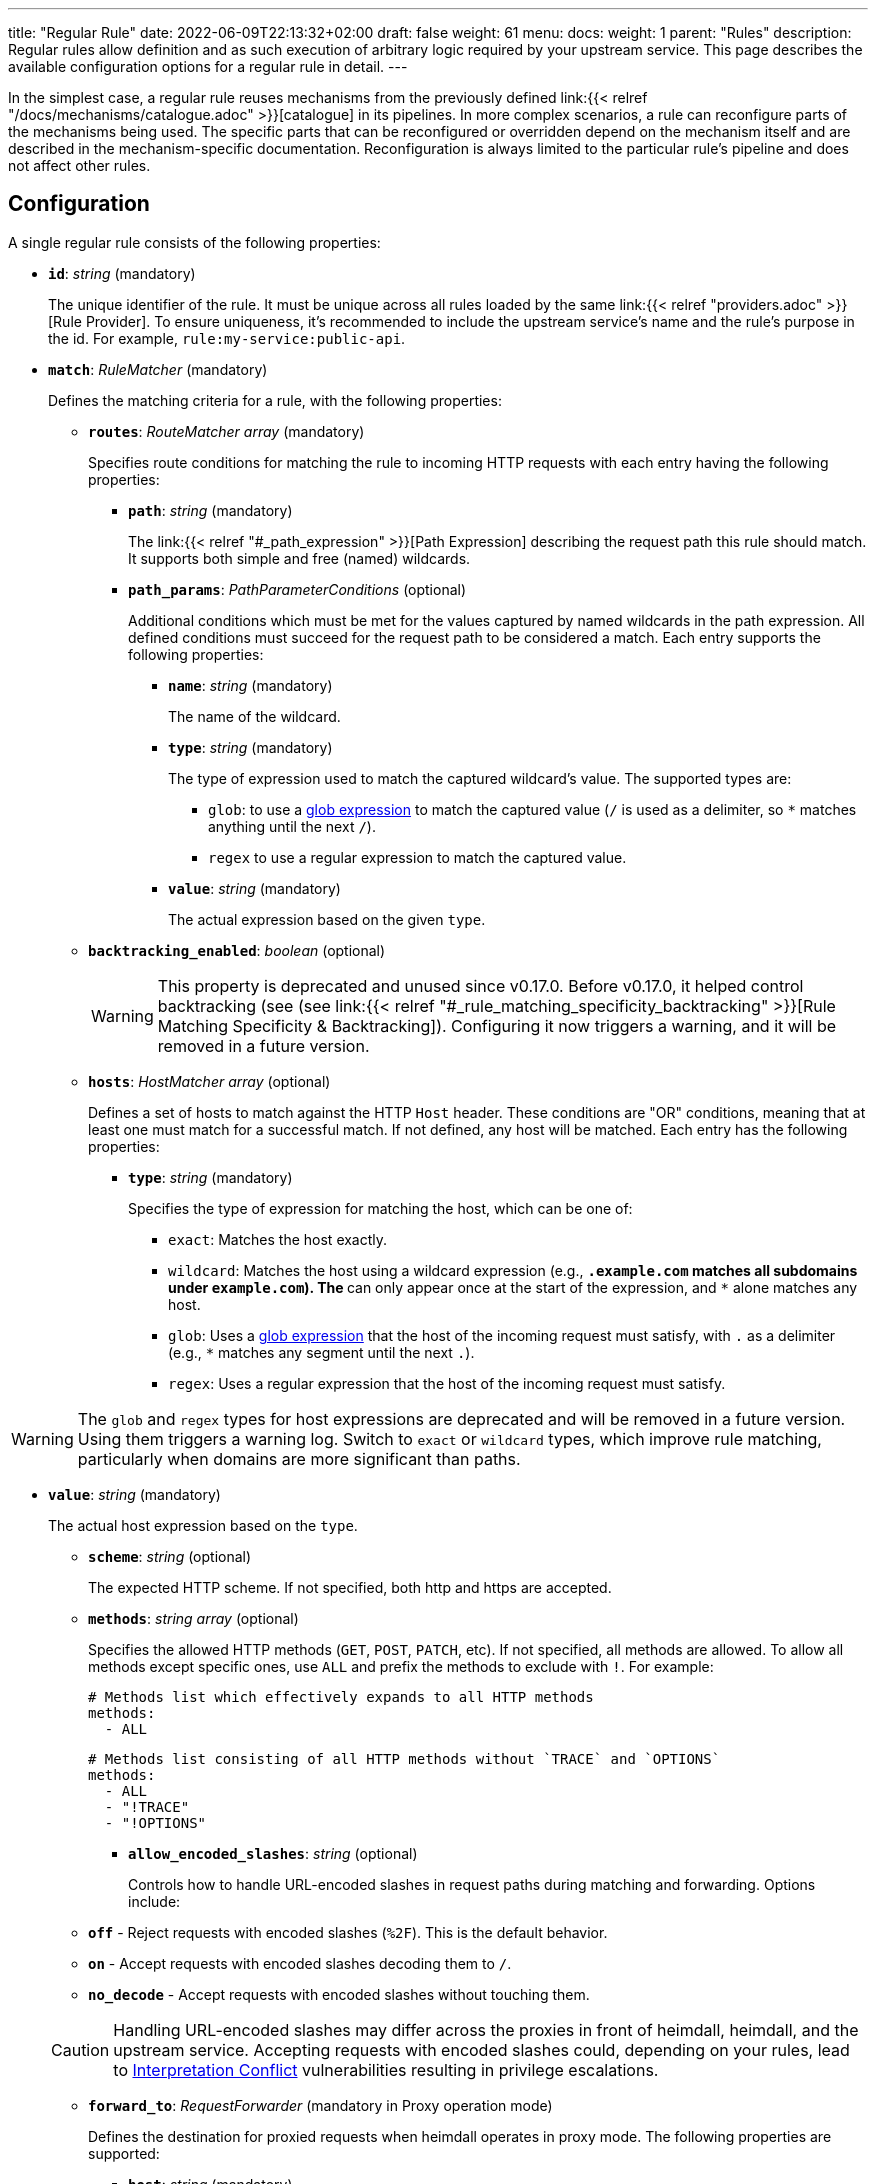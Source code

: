 ---
title: "Regular Rule"
date: 2022-06-09T22:13:32+02:00
draft: false
weight: 61
menu:
  docs:
    weight: 1
    parent: "Rules"
description: Regular rules allow definition and as such execution of arbitrary logic required by your upstream service. This page describes the available configuration options for a regular rule in detail.
---

:toc:

In the simplest case, a regular rule reuses mechanisms from the previously defined link:{{< relref "/docs/mechanisms/catalogue.adoc" >}}[catalogue] in its pipelines. In more complex scenarios, a rule can reconfigure parts of the mechanisms being used. The specific parts that can be reconfigured or overridden depend on the mechanism itself and are described in the mechanism-specific documentation. Reconfiguration is always limited to the particular rule's pipeline and does not affect other rules.

== Configuration

A single regular rule consists of the following properties:

* *`id`*: _string_ (mandatory)
+
The unique identifier of the rule. It must be unique across all rules loaded by the same link:{{< relref "providers.adoc" >}}[Rule Provider]. To ensure uniqueness, it's recommended to include the upstream service's name and the rule’s purpose in the id. For example, `rule:my-service:public-api`.

* *`match`*: _RuleMatcher_ (mandatory)
+
Defines the matching criteria for a rule, with the following properties:

** *`routes`*: _RouteMatcher array_ (mandatory)
+
Specifies route conditions for matching the rule to incoming HTTP requests with each entry having the following properties:

*** *`path`*: _string_ (mandatory)
+
The link:{{< relref "#_path_expression" >}}[Path Expression] describing the request path this rule should match. It supports both simple and free (named) wildcards.

*** *`path_params`*: _PathParameterConditions_ (optional)
+
Additional conditions which must be met for the values captured by named wildcards in the path expression. All defined conditions must succeed for the request path to be considered a match. Each entry supports the following properties:

**** *`name`*: _string_ (mandatory)
+
The name of the wildcard.

**** *`type`*: _string_ (mandatory)
+
The type of expression used to match the captured wildcard's value. The supported types are:

***** `glob`: to use a https://github.com/gobwas/glob[glob expression] to match the captured value (`/` is used as a delimiter, so `*` matches anything until the next `/`).
***** `regex` to use a regular expression to match the captured value.

**** *`value`*: _string_ (mandatory)
+
The actual expression based on the given `type`.

** *`backtracking_enabled`*: _boolean_ (optional)
+
WARNING: This property is deprecated and unused since v0.17.0. Before v0.17.0, it helped control backtracking (see (see link:{{< relref "#_rule_matching_specificity_backtracking" >}}[Rule Matching Specificity & Backtracking]). Configuring it now triggers a warning, and it will be removed in a future version.

** *`hosts`*: _HostMatcher array_ (optional)
+
Defines a set of hosts to match against the HTTP `Host` header. These conditions are "OR" conditions, meaning that at least one must match for a successful match. If not defined, any host will be matched. Each entry has the following properties:

*** *`type`*: _string_ (mandatory)
+
Specifies the type of expression for matching the host, which can be one of:

**** `exact`: Matches the host exactly.
**** `wildcard`: Matches the host using a wildcard expression (e.g., `*.example.com` matches all subdomains under `example.com`). The `*` can only appear once at the start of the expression, and `*` alone matches any host.
**** `glob`: Uses a https://github.com/gobwas/glob[glob expression] that the host of the incoming request must satisfy, with `.` as a delimiter (e.g., `*` matches any segment until the next `.`).
**** `regex`: Uses a regular expression that the host of the incoming request must satisfy.

WARNING: The `glob` and `regex` types for host expressions are deprecated and will be removed in a future version. Using them triggers a warning log. Switch to `exact` or `wildcard` types, which improve rule matching, particularly when domains are more significant than paths.

*** *`value`*: _string_ (mandatory)
+
The actual host expression based on the `type`.

** *`scheme`*: _string_ (optional)
+
The expected HTTP scheme. If not specified, both http and https are accepted.

** *`methods`*: _string array_ (optional)
+
Specifies the allowed HTTP methods (`GET`, `POST`, `PATCH`, etc). If not specified, all methods are allowed. To allow all methods except specific ones, use `ALL` and prefix the methods to exclude with `!`. For example:
+
[source, yaml]
----
# Methods list which effectively expands to all HTTP methods
methods:
  - ALL
----
+
[source, yaml]
----
# Methods list consisting of all HTTP methods without `TRACE` and `OPTIONS`
methods:
  - ALL
  - "!TRACE"
  - "!OPTIONS"
----

* *`allow_encoded_slashes`*: _string_ (optional)
+
Controls how to handle URL-encoded slashes in request paths during matching and forwarding. Options include:

** *`off`* - Reject requests with encoded slashes (`%2F`). This is the default behavior.
** *`on`* - Accept requests with encoded slashes decoding them to `/`.
** *`no_decode`* - Accept requests with encoded slashes without touching them.

+
CAUTION: Handling URL-encoded slashes may differ across the proxies in front of heimdall, heimdall, and the upstream service. Accepting requests with encoded slashes could, depending on your rules, lead to https://cwe.mitre.org/data/definitions/436.html[Interpretation Conflict] vulnerabilities resulting in privilege escalations.

* *`forward_to`*: _RequestForwarder_ (mandatory in Proxy operation mode)
+
Defines the destination for proxied requests when heimdall operates in proxy mode. The following properties are supported:

** *`host`*: _string_ (mandatory)
+
Specifies the host (and port) to which the request should be forwarded. If no `rewrite` property (see below) is defined, the original URL's scheme, path, and other components remain unchanged. For example, if the original request is `https://mydomain.com/api/v1/something?foo=bar&bar=baz` and this property is set to `my-backend:8080`, the forwarded request will be sent to `https://my-backend:8080/api/v1/something?foo=bar&bar=baz`.

** *`forward_host_header`*: _boolean_ (optional)
+
Controls whether the `Host` header is forwarded to the upstream. Defaults to `true`.
+
**Note:** If a link:{{< relref "/docs/mechanisms/finalizers.adoc#_header" >}}[header finalizer] sets the `Host` header in the `execute` pipeline, its value takes precedence over this setting.

** *`rewrite`*: _OriginalURLRewriter_ (optional)
+
Allows modifying additional parts of the original URL before forwarding the request. If set, at least one of the following supported (middleware) properties must be defined:

*** *`scheme`*: _string_ (optional)
+
Specifies the URL scheme to use when forwarding the request. Defaults to the scheme of the original request.
+
NOTE: Unless heimdall is started with the `--insecure-skip-upstream-tls-enforcement` flag, only `https` is allowed as the scheme.


*** *`strip_path_prefix`*: _string_ (optional)
+
This middleware strips the specified prefix from the original URL path before forwarding. E.g. if the path of the original url is `/api/v1/something` and the value of this property is set to `/api/v1`, the request to the upstream will have the url path set to `/something`.

*** *`add_path_prefix`*: _string_ (optional)
+
This middleware is applied after the execution of the `strip_path_prefix` middleware described above. If specified, heimdall will add the specified path prefix to the path used to forward the request to the upstream service. E.g. if the path of the original URL or the path resulting after the application of the `strip_path_prefix` middleware is `/something` and the value of this property is set to `/my-backend`, the request to the upstream will have the URL path set to `/my-backend/something`.

*** *`strip_query_parameters`*: _string array_ (optional)
+
Removes specified query parameters from the original URL before forwarding. E.g. if the query parameters part of the original URL is `foo=bar&bar=baz` and the value of this property is set to `["foo"]`, the query part of the request to the upstream will be set to `bar=baz`

* *`execute`*: _link:{{< relref "#_authentication_authorization_pipeline" >}}[Authentication & Authorization Pipeline]_ (mandatory)
+
Specifies the mechanisms used for authentication, authorization, contextualization, and finalization.

* *`on_error`*: _link:{{< relref "#_error_pipeline" >}}[Error Pipeline]_ (optional)
+
Specifies error handling mechanisms if the pipeline defined by the `execute` property fails. Defaults to the error pipeline defined in the link:{{< relref "default_rule.adoc" >}}[default rule] if not specified.

.An example rule
====
[source, yaml]
----
id: rule:foo:bar
match:
  routes:
    - path: /some/:identifier/followed/by/**
      path_params:
        - name: identifier
          type: glob
          value: "[a-z]"
  scheme: https
  hosts:
    - type: exact
      value: my-service.local
  methods:
      - GET
      - POST
forward_to:
  host: backend-a:8080
  rewrite:
    scheme: https
    strip_path_prefix: /api/v1
execute:
  # the following just demonstrates how to make use of specific
  # mechanisms in the simplest possible form
  - authenticator: foo
  - authorizer: bar
  - contextualizer: foo
  - finalizer: zab
on_error:
  - error_handler: foobar
----
====

== Path Expression

Path expressions are used to match the incoming requests. When specifying these, you can make use of two types of wildcards:

* free wildcard, which can be defined using `*` and
* single wildcard, which can be defined using `:`

Both can be named and unnamed, with named wildcards allowing accessing of the matched segments in the pipeline of the rule using the defined name as a key on the link:{{< relref "/docs/mechanisms/evaluation_objects.adoc#_url_captures" >}}[`Request.URL.Captures`] object. Unnamed free wildcard is defined as `\**` and unnamed single wildcard is defined as `:*`. A named wildcard uses some identifier instead of the `*`, so like `*name` for free wildcard and `:name` for single wildcard.

The value of the path segment, respectively path segments available via the wildcard name is decoded. E.g. if you define the to be matched path in a rule as `/file/:name`, and the actual path of the request is `/file/%5Bid%5D`, you'll get `[id]` when accessing the captured path segment via the `name` key. Not every path encoded value is decoded though. Decoding of encoded slashes happens only if `allow_encoded_slashes` was set to `on`.

There are some simple rules, which must be followed while using wildcards:

- One can use as many single wildcards, as needed in any segment
- A segment must start with `:` or `*` to define a wildcard
- No segments are allowed after a free (named) wildcard
- If a regular segment must start with `:` or `*`, but should not be considered as a wildcard, it must be escaped with `\`.

Here some path examples:

- `/apples/and/bananas` - Matches exactly the given path
- `/apples/and/:something` - Matches `/apples/and/bananas`, `/apples/and/oranges` and alike, but not `/apples/and/bananas/andmore` or `/apples/or/bananas`. Since a named single wildcard is used, the actual value of the path segment matched by `:something` can be accessed in the rule pipeline using `something` as a key.
- `/apples/:junction/:something` - Similar to above. But will also match `/apples/or/bananas` in addition to `/apples/and/bananas` and `/apples/and/oranges`.
- `/apples/and/some:thing` - Matches exactly `/apples/and/some:thing`
- `/apples/and/some*\*` -  Matches exactly `/apples/and/some**`
- `/apples/**` - Matches any path starting with `/apples/`, like `/apples/and/bananas` but not `/apples/`.
- `/apples/*remainingpath` - Same as above, but uses a named free wildcard
- `/apples/**/bananas` - Is invalid, as there is a path segment after a free wildcard
- `/apples/\*remainingpath` - Matches exactly `/apples/*remainingpath`

Here is an example demonstrating the usage of a single named wildcard:

[source, yaml]
----
id: rule:1
match:
  routes:
    - path: /files/:uuid/delete
  hosts:
    - type: exact
      value: hosty.mchostface
  execute:
    - authorizer: openfga_check
      config:
        payload: |
          {
            "user": "{{ .Subject.ID }}",
            "relation": "can_delete",
            "object": "file:{{ .Request.URL.Captures.uuid }}"
          }
----

== Rule Matching Specificity & Backtracking

The implementation ensures that rules with more specific host and path expressions are matched first, regardless of their placement within a rule set. In fact, more specific rules are prioritized.

NOTE: A more specific rule (e.g., for `/foo/bar`) must be defined in the same rule set as a more generic rule (e.g., for `/foo/:something`). Defining it in a different rule set will cause an error, rejecting the affected rule set. This also applies in reverse.

When a host and path expression matches a request, any additional conditions specified in the rule's matching criteria are evaluated. Only if these conditions are met will the rule's pipeline be executed.

CAUTION: If multiple rules share the same path expression and all their additional conditions match, the first matching rule will be applied. The matching order is determined by the sequence of rules in the rule set.

If no rule is matched, the process will backtrack to attempt a match with the next less specific rule in the same rule set. Backtracking will stop when:

* a less specific rule successfully matches (including evaluation of any additional conditions), or
* a less specific rule fails to match, and there are no other candidates in the rule set.

The following examples illustrate these principles:

Imagine a rule set with the following rules

[source, yaml]
----
- id: rule1
  match:
    routes:
      - path: /files/**
  execute:
    - <pipeline definition>

- id: rule2
  match:
    routes:
      - path: /files/:team/:name
        path_params:
          - name: team
            type: regex
            value: "(team1|team2)"
  execute:
    - <pipeline definition>

- id: rule3
  match:
    routes:
      - path: /files/team3/:name
  execute:
    - <pipeline definition>
----

The request to `/files/team1/document.pdf` will be matched by `rule2`, as it is more specific than `rule1`. Consequently, the pipeline for `rule2` will be executed.

The request to `/files/team3/document.pdf` will be matched by `rule3`, which is more specific than both `rule1` and `rule2`. As a result, the corresponding pipeline will be executed.

However, even though the request to `/files/team4/document.pdf` matches the path defined in `rule2`, the regular expression `(team1|team2)` used in the `path_params` for the `team` parameter will not match. Since backtracking will occur, the request will be matched by `rule1`, with its pipeline then being executed.

== Authentication & Authorization Pipeline

As described in the link:{{< relref "/docs/concepts/pipelines.adoc" >}}[Concepts] section, this pipeline consists of mechanisms, previously configured in the link:{{< relref "/docs/mechanisms/catalogue.adoc" >}}[mechanisms catalogue], organized in stages as described below, with authentication stage (consisting of link:{{< relref "/docs/mechanisms/authenticators.adoc" >}}[authenticators]) being mandatory.

* **Authentication Stage:** List of link:{{< relref "/docs/mechanisms/authenticators.adoc" >}}[authenticator] references, each using authenticator as the key, followed by the required authenticator id. Regardless of their order in the pipeline, each authenticator serves as a fallback for the preceding one if it fails.
+
[NOTE]
====
Some authenticators rely on the same sources to obtain the subject authentication object. For example, both the `jwt` and `oauth2_introspection` authenticators retrieve tokens from the `Authorization` header by default. When using such authenticators within the same pipeline, it's best to configure the more specific ones before the more general ones to optimize performance. In this case, the `jwt` authenticator is more specific since it only processes tokens in JWT format. In contrast, the `oauth2_introspection` authenticator is more general - it doesn’t depend on the token format and will attempt to handle any request containing a bearer token.
====

* **Authorization Stage:** List of link:{{< relref "/docs/mechanisms/contextualizers.adoc" >}}[contextualizer] and link:{{< relref "/docs/mechanisms/authorizers.adoc" >}}[authorizer] references in any order (optional). Can also be mixed. As with authenticators, the list definition happens using either `contextualizer` or `authorizer` as key, followed by the required `id`. All mechanisms in this list are executed in the order, they are defined. If any of these fails, the entire pipeline fails, which leads to the execution of the link:{{< relref "#_error_pipeline" >}}[error pipeline]. This list is optional.
* **Finalization Stage:** List of link:{{< relref "/docs/mechanisms/finalizers.adoc" >}}[finalizer] references using `finalizers` as key, followed by the required finalizer `id`. All finalizers in this list are executed in the order they are defined. If any of these fail, the entire pipeline fails, which leads to the execution of the link:{{< relref "#_error_pipeline" >}}[error pipeline]. This list is optional. If a link:{{< relref "default_rule.adoc" >}}[default rule] is configured, and no `finalizers` are configured on a specific rule level, the `finalizers` from the default rule are used. If the default rule does not have any `finalizers` configured either, no finalization will take place.

In all cases, the used mechanism can be partially reconfigured if supported by the corresponding type. Configuration goes into the `config` properties. These reconfigurations are always local to the given rule. With other words, you can adjust your rule specific pipeline as you want without any side effects.

Execution of an `contextualizer`, `authorizer`, or `finalizer` mechanisms can optionally happen conditionally by making use of a https://github.com/google/cel-spec[CEL] expression in an `if` clause, which has access to the link:{{< relref "/docs/mechanisms/evaluation_objects.adoc#_subject" >}}[`Subject`] and the link:{{< relref "/docs/mechanisms/evaluation_objects.adoc#_request" >}}[`Request`] objects. If the `if` clause is not present, the corresponding mechanism is always executed.

.Complex pipeline
====

[source, yaml]
----
# list of authenticators
# defining the authentication stage
- authenticator: foo
- authenticator: bar
  config:
    subject: anon
  # ... any further required authenticator
# list of authorizers and contextualizers in any order
# defining the authentication stage
- contextualizer: baz
  config:
    cache_ttl: 0s
- authorizer: zab
- contextualizer: foo
  if: Subject.ID != "anonymous"
- contextualizer: bar
- authorizer: foo
  if: Request.Method == "POST"
  config:
    expressions:
      - expression: |
          // some expression logic deviating from the
          // definition in the pipeline configuration.
  # ... any further required authorizer or contextualizer
# list of finalizers
# defining the finalization stage
- finalizer: foo
- finalizer: bar
  config:
    headers:
    - X-User-ID: {{ quote .ID }}
  # ... any further required finalizers
----

This example uses

* two authenticators, with authenticator named `bar` being the fallback for the authenticator named `foo`. This fallback authenticator is obviously of type link:{{< relref "/docs/mechanisms/authenticators.adoc#_anonymous" >}}[anonymous] as it reconfigures the referenced prototype to use `anon` for subject id.
* multiple contextualizers and authorizers, with first contextualizer having its cache disabled (`cache_ttl` set to 0s) and the last authorizer being of type link:{{< relref "/docs/mechanisms/authorizers.adoc#_local_cel" >}}[cel] as it reconfigures the referenced prototype to use a different authorization expression.
* two finalizers, with the second one being obviously of type link:{{< relref "/docs/mechanisms/finalizers.adoc#_header" >}}[header], as it defines a `X-User-ID` header set to the value of the subject id to be forwarded to the upstream service.
* contextualizer `foo` is only executed if the authenticated subject is not anonymous.
* authorizer `foo` is only executed if the request method is HTTP POST.
====

== Error Pipeline

Compared to the link:{{< relref "#_authentication_authorization_pipeline" >}}[Authentication & Authorization Pipeline], the error pipeline is pretty simple. It is also a list of mechanism references, but all referenced types are link:{{< relref "/docs/mechanisms/error_handlers.adoc" >}}[error handler types]. Thus, each entry in this list must have `error_handler` as key, followed by the `ìd` of the required error handler previously defined in the link:{{< relref "/docs/mechanisms/catalogue.adoc" >}}[mechanism catalogue].

Execution of the error handlers should happen conditionally by making use of a https://github.com/google/cel-spec[CEL] expression in an `if` clause, which has access to the link:{{< relref "/docs/mechanisms/evaluation_objects.adoc#_error" >}}[`Error`] and the link:{{< relref "/docs/mechanisms/evaluation_objects.adoc#_request" >}}[`Request`] objects. Otherwise, the first error handler will be executed and the error pipeline will exit.

As with the authentication & authorization pipeline, partial reconfiguration of the used mechanisms is possible if supported by the corresponding type. The overrides are always local to the given rule as well.

.Two error handlers
====
[source, yaml]
----
- error_handler: foo
  if: # rule specific condition
- error_handler: bar
  config:
      # rule specific config
----
====

This example uses two error handlers, named `foo` and `bar`. `bar` will only be executed if `foo` 's error condition does not match. `bar` does also override the error handler configuration as required by the given rule.

